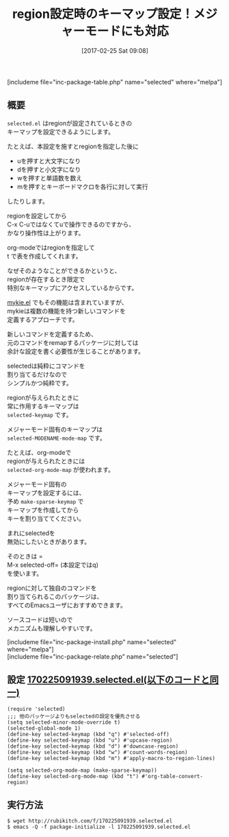 #+BLOG: rubikitch
#+POSTID: 2053
#+DATE: [2017-02-25 Sat 09:08]
#+PERMALINK: selected
#+OPTIONS: toc:nil num:nil todo:nil pri:nil tags:nil ^:nil \n:t -:nil tex:nil ':nil
#+ISPAGE: nil
# (progn (erase-buffer)(find-file-hook--org2blog/wp-mode))
#+DESCRIPTION:selected.elはregionが設定されたときのキーマップselected-keymapを設定できる。メジャーモード固有のselected-MODENAME-mode-mapも設定できる。
#+BLOG: rubikitch
#+CATEGORY: キーバインド
#+EL_PKG_NAME: selected
#+TAGS: るびきちオススメ, ソース解読推奨, 
#+TITLE: region設定時のキーマップ設定！メジャーモードにも対応
#+EL_URL: 
#+begin: org2blog
[includeme file="inc-package-table.php" name="selected" where="melpa"]

#+end:
** 概要
=selected.el= はregionが設定されているときの
キーマップを設定できるようにします。

たとえば、本設定を施すとregionを指定した後に

- uを押すと大文字になり
- dを押すと小文字になり
- wを押すと単語数を数え
- mを押すとキーボードマクロを各行に対して実行
  
したりします。

regionを設定してから
C-x C-uではなくてuで操作できるのですから、
かなり操作性は上がります。

org-modeではregionを指定して
t で表を作成してくれます。

なぜそのようなことができるかというと、
regionが存在するとき限定で
特別なキーマップにアクセスしているからです。

[[http://emacs.rubikitch.com/mykie/][mykie.el]] でもその機能は含まれていますが、
mykieは複数の機能を持つ新しいコマンドを
定義するアプローチです。

新しいコマンドを定義するため、
元のコマンドをremapするパッケージに対しては
余計な設定を書く必要性が生じることがあります。

selectedは純粋にコマンドを
割り当てるだけなので
シンプルかつ純粋です。

regionが与えられたときに
常に作用するキーマップは 
=selected-keymap= です。

メジャーモード固有のキーマップは 
=selected-MODENAME-mode-map= です。

たとえば、org-modeで
regionが与えられたときには 
=selected-org-mode-map= が使われます。

メジャーモード固有の
キーマップを設定するには、
予め =make-sparse-keymap= で
キーマップを作成してから
キーを割り当ててください。

まれにselectedを
無効にしたいときがあります。

そのときは =
M-x selected-off= (本設定ではq)
を使います。

regionに対して独自のコマンドを
割り当てられるこのパッケージは、
すべてのEmacsユーザにおすすめできます。

ソースコードは短いので
メカニズムも理解しやすいです。

[includeme file="inc-package-install.php" name="selected" where="melpa"]
[includeme file="inc-package-relate.php" name="selected"]
** 設定 [[http://rubikitch.com/f/170225091939.selected.el][170225091939.selected.el(以下のコードと同一)]]
#+BEGIN: include :file "/r/sync/junk/170225/170225091939.selected.el"
#+BEGIN_SRC fundamental
(require 'selected)
;;; 他のパッケージよりもselectedの設定を優先させる
(setq selected-minor-mode-override t)
(selected-global-mode 1)
(define-key selected-keymap (kbd "q") #'selected-off)
(define-key selected-keymap (kbd "u") #'upcase-region)
(define-key selected-keymap (kbd "d") #'downcase-region)
(define-key selected-keymap (kbd "w") #'count-words-region)
(define-key selected-keymap (kbd "m") #'apply-macro-to-region-lines)

(setq selected-org-mode-map (make-sparse-keymap))
(define-key selected-org-mode-map (kbd "t") #'org-table-convert-region)
#+END_SRC

#+END:

** 実行方法
#+BEGIN_EXAMPLE
$ wget http://rubikitch.com/f/170225091939.selected.el
$ emacs -Q -f package-initialize -l 170225091939.selected.el
#+END_EXAMPLE



# (progn (forward-line 1)(shell-command "screenshot-time.rb org_template" t))
